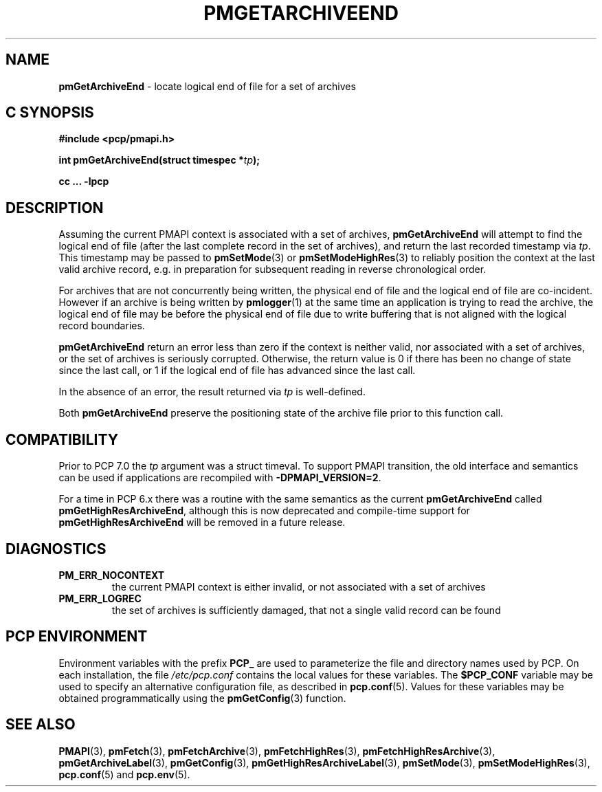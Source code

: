 '\"macro stdmacro
.\"
.\" Copyright (c) 2016,2022 Red Hat.
.\" Copyright (c) 2000-2004 Silicon Graphics, Inc.  All Rights Reserved.
.\"
.\" This program is free software; you can redistribute it and/or modify it
.\" under the terms of the GNU General Public License as published by the
.\" Free Software Foundation; either version 2 of the License, or (at your
.\" option) any later version.
.\"
.\" This program is distributed in the hope that it will be useful, but
.\" WITHOUT ANY WARRANTY; without even the implied warranty of MERCHANTABILITY
.\" or FITNESS FOR A PARTICULAR PURPOSE.  See the GNU General Public License
.\" for more details.
.\"
.\"
.TH PMGETARCHIVEEND 3 "PCP" "Performance Co-Pilot"
.SH NAME
\f3pmGetArchiveEnd\f1 \- locate logical end of file for a set of archives
.SH "C SYNOPSIS"
.ft 3
#include <pcp/pmapi.h>
.sp
.nf
int pmGetArchiveEnd(struct timespec *\fItp\fP);
.fi
.sp
cc ... \-lpcp
.ft 1
.SH DESCRIPTION
Assuming the current PMAPI context
is associated with a set of archives,
.B pmGetArchiveEnd
will attempt to find the logical end of file (after
the last complete record in the set of archives),
and return the last recorded timestamp via
.IR tp .
This timestamp may be passed to
.BR pmSetMode (3)
or
.BR pmSetModeHighRes (3)
to reliably position the context at the last valid
archive record, e.g. in preparation for subsequent reading in
reverse chronological order.
.PP
For archives that are not concurrently being written, the
physical end of file and the logical end of file are co-incident.
However if an archive is being written by
.BR pmlogger (1)
at the same time an application is trying to read the archive,
the logical end of file may be before the physical end of file
due to write buffering that is not aligned with the logical record
boundaries.
.PP
.B pmGetArchiveEnd
return an error less than zero if the context is neither valid,
nor associated with a set of archives, or the set of archives is
seriously corrupted.
Otherwise, the return value is 0 if there has been no change of
state since the last call, or 1 if the logical end of file has
advanced since the last call.
.PP
In the absence of an error, the result returned via
.I tp
is well-defined.
.PP
Both
.B pmGetArchiveEnd
preserve the positioning state of the archive file prior to
this function call.
.SH COMPATIBILITY
Prior to PCP 7.0 the
.I tp
argument was a \f(CRstruct timeval\f(CR.
To support PMAPI transition, the old interface and semantics can be
used if applications are recompiled with
.BR \-DPMAPI_VERSION=2 .
.PP
For a time in PCP 6.x there was a
routine with the same semantics as the current
.B pmGetArchiveEnd
called
.BR pmGetHighResArchiveEnd ,
although this is now deprecated and compile-time support for
.B pmGetHighResArchiveEnd
will be removed in a future release.
.SH DIAGNOSTICS
.IP \f3PM_ERR_NOCONTEXT\f1
the current PMAPI context
is either invalid, or not associated with a set of archives
.IP \f3PM_ERR_LOGREC\f1
the set of archives is sufficiently damaged, that not a single valid
record can be found
.SH "PCP ENVIRONMENT"
Environment variables with the prefix
.B PCP_
are used to parameterize the file and directory names
used by PCP.
On each installation, the file
.I /etc/pcp.conf
contains the local values for these variables.
The
.B $PCP_CONF
variable may be used to specify an alternative
configuration file,
as described in
.BR pcp.conf (5).
Values for these variables may be obtained programmatically
using the
.BR pmGetConfig (3)
function.
.SH SEE ALSO
.BR PMAPI (3),
.BR pmFetch (3),
.BR pmFetchArchive (3),
.BR pmFetchHighRes (3),
.BR pmFetchHighResArchive (3),
.BR pmGetArchiveLabel (3),
.BR pmGetConfig (3),
.BR pmGetHighResArchiveLabel (3),
.BR pmSetMode (3),
.BR pmSetModeHighRes (3),
.BR pcp.conf (5)
and
.BR pcp.env (5).

.\" control lines for scripts/man-spell
.\" +ok+ co {from co-incident}
